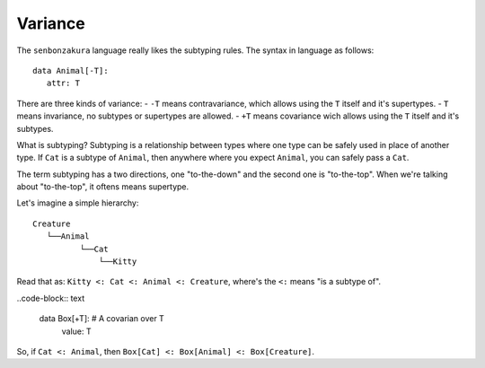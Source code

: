 ========
Variance
========

The ``senbonzakura`` language really likes the subtyping rules.
The syntax in language as follows::

   data Animal[-T]:
      attr: T

There are three kinds of variance:
- ``-T`` means contravariance, which allows using the ``T`` itself and it's supertypes.
- ``T`` means invariance, no subtypes or supertypes are allowed.
- ``+T`` means covariance wich allows using the ``T`` itself and it's subtypes.

What is subtyping?
Subtyping is a relationship between types where one type can be safely used in place
of another type.
If ``Cat`` is a subtype of ``Animal``, then anywhere where you expect ``Animal``, you
can safely pass a ``Cat``.

The term subtyping has a two directions, one "to-the-down" and the second one is
"to-the-top".
When we're talking about "to-the-top", it oftens means supertype.


Let's imagine a simple hierarchy::

	Creature
           └──Animal
                  └──Cat
                      └──Kitty

Read that as: ``Kitty <: Cat <: Animal <: Creature``, where's the ``<:`` means "is a subtype of".


..code-block:: text

   data Box[+T]:  # A covarian over T
      value: T

So, if ``Cat <: Animal``, then ``Box[Cat] <: Box[Animal] <: Box[Creature]``.
